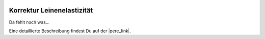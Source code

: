  .. Author: Stefan Feuz; http://www.laboratoridenvol.com

 .. Copyright: General Public License GNU GPL 3.0

***************************
Korrektur Leinenelastizität
***************************

Da fehlt noch was... 

Eine detaillierte Beschreibung findest Du auf der |pere_link|.

.. |pere_link| raw:: html

	<a href="http://laboratoridenvol.com/leparagliding/manual.en.html#6.18" target="_blank">Laboratori d'envol website</a>

 |

 |

 |

 |

 |

 |

 |

 |

 |

 |
